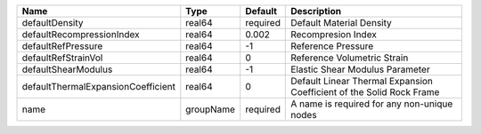 

================================== ========= ======== ==================================================================== 
Name                               Type      Default  Description                                                          
================================== ========= ======== ==================================================================== 
defaultDensity                     real64    required Default Material Density                                             
defaultRecompressionIndex          real64    0.002    Recompresion Index                                                   
defaultRefPressure                 real64    -1       Reference Pressure                                                   
defaultRefStrainVol                real64    0        Reference Volumetric Strain                                          
defaultShearModulus                real64    -1       Elastic Shear Modulus Parameter                                      
defaultThermalExpansionCoefficient real64    0        Default Linear Thermal Expansion Coefficient of the Solid Rock Frame 
name                               groupName required A name is required for any non-unique nodes                          
================================== ========= ======== ==================================================================== 


